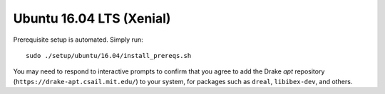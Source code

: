 .. _build_from_source_xenial:

*************************
Ubuntu 16.04 LTS (Xenial)
*************************

Prerequisite setup is automated. Simply run::

    sudo ./setup/ubuntu/16.04/install_prereqs.sh

You may need to respond to interactive prompts to confirm that you agree to add
the Drake `apt` repository (``https://drake-apt.csail.mit.edu/``) to your
system, for packages such as ``dreal``, ``libibex-dev``, and others.
